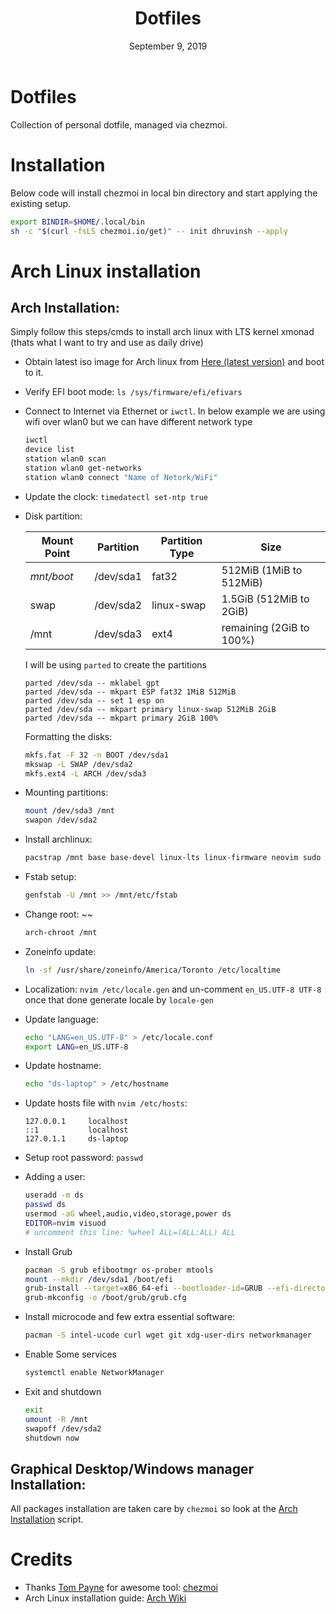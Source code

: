 #+TITLE:   Dotfiles
#+DATE:    September 9, 2019
#+STARTUP: inlineimages nofold

* Table of Contents :TOC_3:noexport:
- [[#dotfiles][Dotfiles]]
- [[#installation][Installation]]
- [[#arch-linux-installation][Arch Linux installation]]
  - [[#arch-installation][Arch Installation:]]
  - [[#graphical-desktopwindows-manager-installation][Graphical Desktop/Windows manager Installation:]]
- [[#credits][Credits]]

* Dotfiles
Collection of personal dotfile, managed via chezmoi.

* Installation
Below code will install chezmoi in local bin directory and start applying the existing setup.
#+BEGIN_SRC sh
  export BINDIR=$HOME/.local/bin
  sh -c "$(curl -fsLS chezmoi.io/get)" -- init dhruvinsh --apply
#+END_SRC

* Arch Linux installation
** Arch Installation:
Simply follow this steps/cmds to install arch linux with LTS kernel xmonad (thats what I want to try and use as daily drive)

- Obtain latest iso image for Arch linux from [[http://mirror.csclub.uwaterloo.ca/archlinux/iso/latest/archlinux-x86_64.iso][Here (latest version)]] and boot to it.
- Verify EFI boot mode: ~ls /sys/firmware/efi/efivars~
- Connect to Internet via Ethernet or ~iwctl~. In below example we are using wifi over wlan0 but we can have different network type
  #+BEGIN_SRC bash
  iwctl
  device list
  station wlan0 scan
  station wlan0 get-networks
  station wlan0 connect "Name of Netork/WiFi"
  #+END_SRC
- Update the clock: ~timedatectl set-ntp true~
- Disk partition:
  | Mount Point | Partition | Partition Type | Size                     |
  |-------------+-----------+----------------+--------------------------|
  | /mnt/boot/  | /dev/sda1 | fat32          | 512MiB (1MiB to 512MiB)  |
  | swap        | /dev/sda2 | linux-swap     | 1.5GiB (512MiB to 2GiB)  |
  | /mnt        | /dev/sda3 | ext4           | remaining (2GiB to 100%) |

  I will be using ~parted~ to create the partitions
  #+BEGIN_SRC shell
  parted /dev/sda -- mklabel gpt
  parted /dev/sda -- mkpart ESP fat32 1MiB 512MiB
  parted /dev/sda -- set 1 esp on
  parted /dev/sda -- mkpart primary linux-swap 512MiB 2GiB
  parted /dev/sda -- mkpart primary 2GiB 100%
  #+END_SRC

  Formatting the disks:
  #+BEGIN_SRC bash
  mkfs.fat -F 32 -n BOOT /dev/sda1
  mkswap -L SWAP /dev/sda2
  mkfs.ext4 -L ARCH /dev/sda3
  #+END_SRC
- Mounting partitions:
  #+BEGIN_SRC bash
  mount /dev/sda3 /mnt
  swapon /dev/sda2
  #+END_SRC
- Install archlinux:
  #+BEGIN_SRC bash
  pacstrap /mnt base base-devel linux-lts linux-firmware neovim sudo
  #+END_SRC
- Fstab setup:
  #+BEGIN_SRC bash
  genfstab -U /mnt >> /mnt/etc/fstab
  #+END_SRC
- Change root: ~~
  #+BEGIN_SRC bash
  arch-chroot /mnt
  #+END_SRC
- Zoneinfo update:
  #+BEGIN_SRC bash
  ln -sf /usr/share/zoneinfo/America/Toronto /etc/localtime
  #+END_SRC
- Localization: ~nvim /etc/locale.gen~ and un-comment ~en_US.UTF-8 UTF-8~ once that done generate locale by ~locale-gen~
- Update language:
  #+BEGIN_SRC bash
  echo "LANG=en_US.UTF-8" > /etc/locale.conf
  export LANG=en_US.UTF-8
  #+END_SRC
- Update hostname:
  #+BEGIN_SRC bash
  echo "ds-laptop" > /etc/hostname
  #+END_SRC
- Update hosts file with ~nvim /etc/hosts~:
  #+BEGIN_SRC text
  127.0.0.1     localhost
  ::1           localhost
  127.0.1.1     ds-laptop
  #+END_SRC
- Setup root password: ~passwd~
- Adding a user:
  #+BEGIN_SRC bash
  useradd -m ds
  passwd ds
  usermod -aG wheel,audio,video,storage,power ds
  EDITOR=nvim visuod
  # uncomment this line: %wheel ALL=(ALL:ALL) ALL
  #+END_SRC
- Install Grub
  #+BEGIN_SRC bash
  pacman -S grub efibootmgr os-prober mtools
  mount --mkdir /dev/sda1 /boot/efi
  grub-install --target=x86_64-efi --bootloader-id=GRUB --efi-directory=/boot/efi
  grub-mkconfig -o /boot/grub/grub.cfg
  #+END_SRC
- Install microcode and few extra essential software:
  #+BEGIN_SRC bash
  pacman -S intel-ucode curl wget git xdg-user-dirs networkmanager
  #+END_SRC
- Enable Some services
  #+BEGIN_SRC bash
  systemctl enable NetworkManager
  #+END_SRC
- Exit and shutdown
  #+BEGIN_SRC bash
  exit
  umount -R /mnt
  swapoff /dev/sda2
  shutdown now
  #+END_SRC

** Graphical Desktop/Windows manager Installation:
All packages installation are taken care by ~chezmoi~ so look at the [[file:home/.chezmoiscripts/linux/run_onchange_before_11_install-arch-packages.sh.tmpl][Arch Installation]] script.

* Credits
- Thanks [[https://github.com/twpayne][Tom Payne]] for awesome tool: [[https://github.com/twpayne/chezmoi][chezmoi]]
- Arch Linux installation guide: [[https://wiki.archlinux.org/title/Installation_guide][Arch Wiki]]
